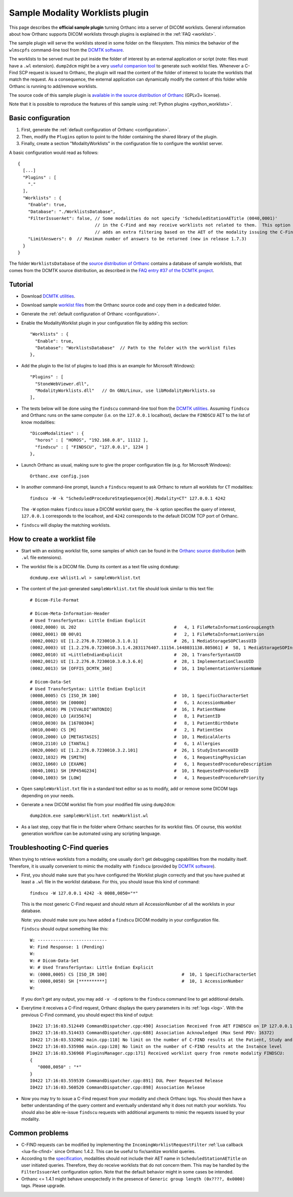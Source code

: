.. _worklists-plugin:


Sample Modality Worklists plugin
================================

This page describes the **official sample plugin** turning Orthanc
into a server of DICOM worklists. General information about how
Orthanc supports DICOM worklists through plugins is explained in the
:ref:`FAQ <worklist>`.

The sample plugin will serve the worklists stored in some folder on
the filesystem. This mimics the behavior of the ``wlmscpfs``
command-line tool from the `DCMTK software
<https://support.dcmtk.org/docs/wlmscpfs.html>`__. 

The worklists to be served must be put inside the folder of interest
by an external application or script (note: files must have a ``.wl`` extension). ``dump2dcm`` might be a very
`useful companion tool
<https://support.dcmtk.org/docs/dump2dcm.html>`__ to generate such
worklist files. Whenever a C-Find SCP request is issued to Orthanc,
the plugin will read the content of the folder of interest to locate
the worklists that match the request. As a consequence, the external
application can dynamically modify the content of this folder while
Orthanc is running to add/remove worklists.

The source code of this sample plugin is `available in the source
distribution of Orthanc
<https://orthanc.uclouvain.be/hg/orthanc/file/default/OrthancServer/Plugins/Samples/ModalityWorklists/>`__
(GPLv3+ license).

Note that it is possible to reproduce the features of this sample
using :ref:`Python plugins <python_worklists>`.



Basic configuration
-------------------

.. highlight:: json

1. First, generate the :ref:`default configuration of Orthanc <configuration>`.
2. Then, modify the ``Plugins`` option to point to the folder containing
   the shared library of the plugin.
3. Finally, create a section "ModalityWorklists" in the configuration
   file to configure the worklist server.

A basic configuration would read as follows::

  {
    [...]
    "Plugins" : [ 
      "."
    ],
    "Worklists" : {
      "Enable": true,
      "Database": "./WorklistsDatabase",
      "FilterIssuerAet": false, // Some modalities do not specify 'ScheduledStationAETitle (0040,0001)'
                                // in the C-Find and may receive worklists not related to them.  This option 
                                // adds an extra filtering based on the AET of the modality issuing the C-Find.
      "LimitAnswers": 0  // Maximum number of answers to be returned (new in release 1.7.3)
    }
  }

The folder ``WorklistsDatabase`` of the `source distribution of
Orthanc
<https://orthanc.uclouvain.be/hg/orthanc/file/default/OrthancServer/Plugins/Samples/ModalityWorklists/>`__
contains a database of sample worklists, that comes from the DCMTK
source distribution, as described in the `FAQ entry #37 of the DCMTK
project <https://forum.dcmtk.org/viewtopic.php?t=84>`__.


Tutorial
--------

.. highlight:: javascript
 
- Download `DCMTK utilities
  <https://dicom.offis.de/download/dcmtk/release/bin/>`__.
- Download sample `worklist files
  <https://orthanc.uclouvain.be/hg/orthanc/file/default/OrthancServer/Plugins/Samples/ModalityWorklists/>`__
  from the Orthanc source code and copy them in a dedicated folder.
- Generate the :ref:`default configuration of Orthanc <configuration>`.
- Enable the ModalityWorklist plugin in your configuration file by adding this section::
  
    "Worklists" : {
      "Enable": true,
      "Database": "WorklistsDatabase"  // Path to the folder with the worklist files
    },

- Add the plugin to the list of plugins to load (this is an example
  for Microsoft Windows)::
  
    "Plugins" : [
      "StoneWebViewer.dll",
      "ModalityWorklists.dll"   // On GNU/Linux, use libModalityWorklists.so
    ],

- The tests below will be done using the ``findscu`` command-line tool
  from the `DCMTK utilities
  <https://support.dcmtk.org/docs/findscu.html>`__. Assuming
  ``findscu`` and Orthanc runs on the same computer (i.e. on the
  ``127.0.0.1`` localhost), declare the ``FINDSCU`` AET to the list of
  know modalities::
  
    "DicomModalities" : {
      "horos" : [ "HOROS", "192.168.0.8", 11112 ],
      "findscu" : [ "FINDSCU", "127.0.0.1", 1234 ]
    },

.. highlight:: bash
  
- Launch Orthanc as usual, making sure to give the proper
  configuration file (e.g. for Microsoft Windows)::
  
    Orthanc.exe config.json

- In another command-line prompt, launch a ``findscu`` request to ask
  Orthanc to return all worklists for ``CT`` modalities::

    findscu -W -k "ScheduledProcedureStepSequence[0].Modality=CT" 127.0.0.1 4242

  The ``-W`` option makes ``findscu`` issue a DICOM worklist query,
  the ``-k`` option specifies the query of interest, ``127.0.0.1``
  corresponds to the localhost, and ``4242`` corresponds to the
  default DICOM TCP port of Orthanc.

- ``findscu`` will display the matching worklists.


How to create a worklist file
-----------------------------

.. highlight:: bash
  
- Start with an existing worklist file, some samples of which can be
  found in the `Orthanc source distribution
  <https://orthanc.uclouvain.be/hg/orthanc/file/default/OrthancServer/Plugins/Samples/ModalityWorklists/WorklistsDatabase/>`__
  (with ``.wl`` file extensions).
- The worklist file is a DICOM file. Dump its content as a text file
  using ``dcmdump``::

    dcmdump.exe wklist1.wl > sampleWorklist.txt
  
- The content of the just-generated ``sampleWorklist.txt`` file should
  look similar to this text file::

    # Dicom-File-Format
    
    # Dicom-Meta-Information-Header
    # Used TransferSyntax: Little Endian Explicit
    (0002,0000) UL 202                                      #   4, 1 FileMetaInformationGroupLength
    (0002,0001) OB 00\01                                    #   2, 1 FileMetaInformationVersion
    (0002,0002) UI [1.2.276.0.7230010.3.1.0.1]              #  26, 1 MediaStorageSOPClassUID
    (0002,0003) UI [1.2.276.0.7230010.3.1.4.2831176407.11154.1448031138.805061] #  58, 1 MediaStorageSOPInstanceUID
    (0002,0010) UI =LittleEndianExplicit                    #  20, 1 TransferSyntaxUID
    (0002,0012) UI [1.2.276.0.7230010.3.0.3.6.0]            #  28, 1 ImplementationClassUID
    (0002,0013) SH [OFFIS_DCMTK_360]                        #  16, 1 ImplementationVersionName
    
    # Dicom-Data-Set
    # Used TransferSyntax: Little Endian Explicit
    (0008,0005) CS [ISO_IR 100]                             #  10, 1 SpecificCharacterSet
    (0008,0050) SH [00000]                                  #   6, 1 AccessionNumber
    (0010,0010) PN [VIVALDI^ANTONIO]                        #  16, 1 PatientName
    (0010,0020) LO [AV35674]                                #   8, 1 PatientID
    (0010,0030) DA [16780304]                               #   8, 1 PatientBirthDate
    (0010,0040) CS [M]                                      #   2, 1 PatientSex
    (0010,2000) LO [METASTASIS]                             #  10, 1 MedicalAlerts
    (0010,2110) LO [TANTAL]                                 #   6, 1 Allergies
    (0020,000d) UI [1.2.276.0.7230010.3.2.101]              #  26, 1 StudyInstanceUID
    (0032,1032) PN [SMITH]                                  #   6, 1 RequestingPhysician
    (0032,1060) LO [EXAM6]                                  #   6, 1 RequestedProcedureDescription
    (0040,1001) SH [RP454G234]                              #  10, 1 RequestedProcedureID
    (0040,1003) SH [LOW]                                    #   4, 1 RequestedProcedurePriority
  
- Open ``sampleWorklist.txt`` file in a standard text editor so as to
  modify, add or remove some DICOM tags depending on your needs.
- Generate a new DICOM worklist file from your modified file using
  ``dump2dcm``::

    dump2dcm.exe sampleWorklist.txt newWorklist.wl
  
- As a last step, copy that file in the folder where Orthanc searches
  for its worklist files. Of course, this worklist generation workflow
  can be automated using any scripting language.

Troubleshooting C-Find queries
------------------------------

When trying to retrieve worklists from a modality, one usually don't get debugging capabilities from the modality itself.
Therefore, it is usually convenient to mimic the modality with ``findscu`` (provided by `DCMTK software
<https://support.dcmtk.org/docs/wlmscpfs.html>`__).  

- First, you should make sure that you have configured the Worklist plugin correctly and that you have pushed
  at least a ``.wl`` file in the worklist database.  For this, you should issue this kind of command::

    findscu -W 127.0.0.1 4242 -k 0008,0050="*"

  This is the most generic C-Find request and should return all AccessionNumber of all the worklists in your database.

  Note: you should make sure you have added a ``findscu`` DICOM modality in your configuration file.

  ``findscu`` should output something like this::
  
    W: ---------------------------
    W: Find Response: 1 (Pending)
    W:
    W: # Dicom-Data-Set
    W: # Used TransferSyntax: Little Endian Explicit
    W: (0008,0005) CS [ISO_IR 100]                             #  10, 1 SpecificCharacterSet
    W: (0008,0050) SH [**********]                             #  10, 1 AccessionNumber
    W:

  If you don't get any output, you may add ``-v -d`` options to the ``findscu`` command line to get additional details.

- Everytime it receives a C-Find request, Orthanc displays the query parameters in its :ref:`logs <log>`.
  With the previous C-Find command, you should expect this kind of output::

    I0422 17:16:03.512449 CommandDispatcher.cpp:490] Association Received from AET FINDSCU on IP 127.0.0.1
    I0422 17:16:03.514433 CommandDispatcher.cpp:688] Association Acknowledged (Max Send PDV: 16372)
    I0422 17:16:03.532062 main.cpp:118] No limit on the number of C-FIND results at the Patient, Study and Series levels
    I0422 17:16:03.535986 main.cpp:128] No limit on the number of C-FIND results at the Instance level
    I0422 17:16:03.536968 PluginsManager.cpp:171] Received worklist query from remote modality FINDSCU:
    {
       "0008,0050" : "*"
    }
    I0422 17:16:03.559539 CommandDispatcher.cpp:891] DUL Peer Requested Release
    I0422 17:16:03.560520 CommandDispatcher.cpp:898] Association Release

- Now you may try to issue a C-Find request from your modality and check Orthanc logs.  You should then have a better understanding of the query
  content and eventually understand why it does not match your worklists.  You should also be able re-issue ``findscu`` requests with additional arguments to mimic the requests issued by your modality.

Common problems
---------------

- C-FIND requests can be modified by implementing the
  ``IncomingWorklistRequestFilter`` :ref:`Lua callback
  <lua-fix-cfind>` since Orthanc 1.4.2. This can be useful to
  fix/sanitize worklist queries.

- According to the `specification
  <http://dicom.nema.org/MEDICAL/Dicom/2015c/output/chtml/part02/sect_B.4.2.2.3.html>`__,
  modalities should not include their AET name in
  ``ScheduledStationAETitle`` on user initiated queries.  Therefore,
  they do receive worklists that do not concern them. This may be
  handled by the ``FilterIssuerAet`` configuration option. Note that
  the default behavior might in some cases be intended.

- Orthanc <= 1.4.1 might behave unexpectedly in the presence of
  ``Generic group length (0x????, 0x0000)`` tags. Please upgrade.
